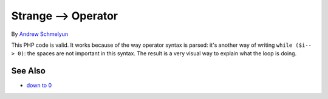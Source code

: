 .. _strange--->-operator:

Strange --> Operator
--------------------

.. meta::
	:description:
		Strange --> Operator: This PHP code is valid.
	:twitter:card: summary_large_image
	:twitter:site: @exakat
	:twitter:title: Strange --> Operator
	:twitter:description: Strange --> Operator: This PHP code is valid
	:twitter:creator: @exakat
	:twitter:image:src: https://php-tips.readthedocs.io/en/latest/_images/while_i_--.png
	:og:image: https://php-tips.readthedocs.io/en/latest/_images/while_i_--.png
	:og:title: Strange --> Operator
	:og:type: article
	:og:description: This PHP code is valid
	:og:url: https://php-tips.readthedocs.io/en/latest/tips/while_i_--.html
	:og:locale: en

.. raw:: html

	<script type="application/ld+json">{"@context":"https:\/\/schema.org","@graph":[{"@type":"WebPage","@id":"https:\/\/php-tips.readthedocs.io\/en\/latest\/tips\/while_i_--.html","url":"https:\/\/php-tips.readthedocs.io\/en\/latest\/tips\/while_i_--.html","name":"Strange --> Operator","isPartOf":{"@id":"https:\/\/www.exakat.io\/"},"datePublished":"Thu, 20 Feb 2025 15:21:56 +0000","dateModified":"Thu, 20 Feb 2025 15:21:56 +0000","description":"This PHP code is valid","inLanguage":"en-US","potentialAction":[{"@type":"ReadAction","target":["https:\/\/php-tips.readthedocs.io\/en\/latest\/tips\/while_i_--.html"]}]},{"@type":"WebSite","@id":"https:\/\/www.exakat.io\/","url":"https:\/\/www.exakat.io\/","name":"Exakat","description":"Smart PHP static analysis","inLanguage":"en-US"}]}</script>

By `Andrew Schmelyun <https://twitter.com/aschmelyun>`_

This PHP code is valid. It works because of the way operator syntax is parsed: it's another way of writing ``while ($i-- > 0)``: the spaces are not important in this syntax. The result is a very visual way to explain what the loop is doing.

.. image:: ../images/while_i_--.png

See Also
________

* `down to 0 <https://3v4l.org/bXlOC>`_

